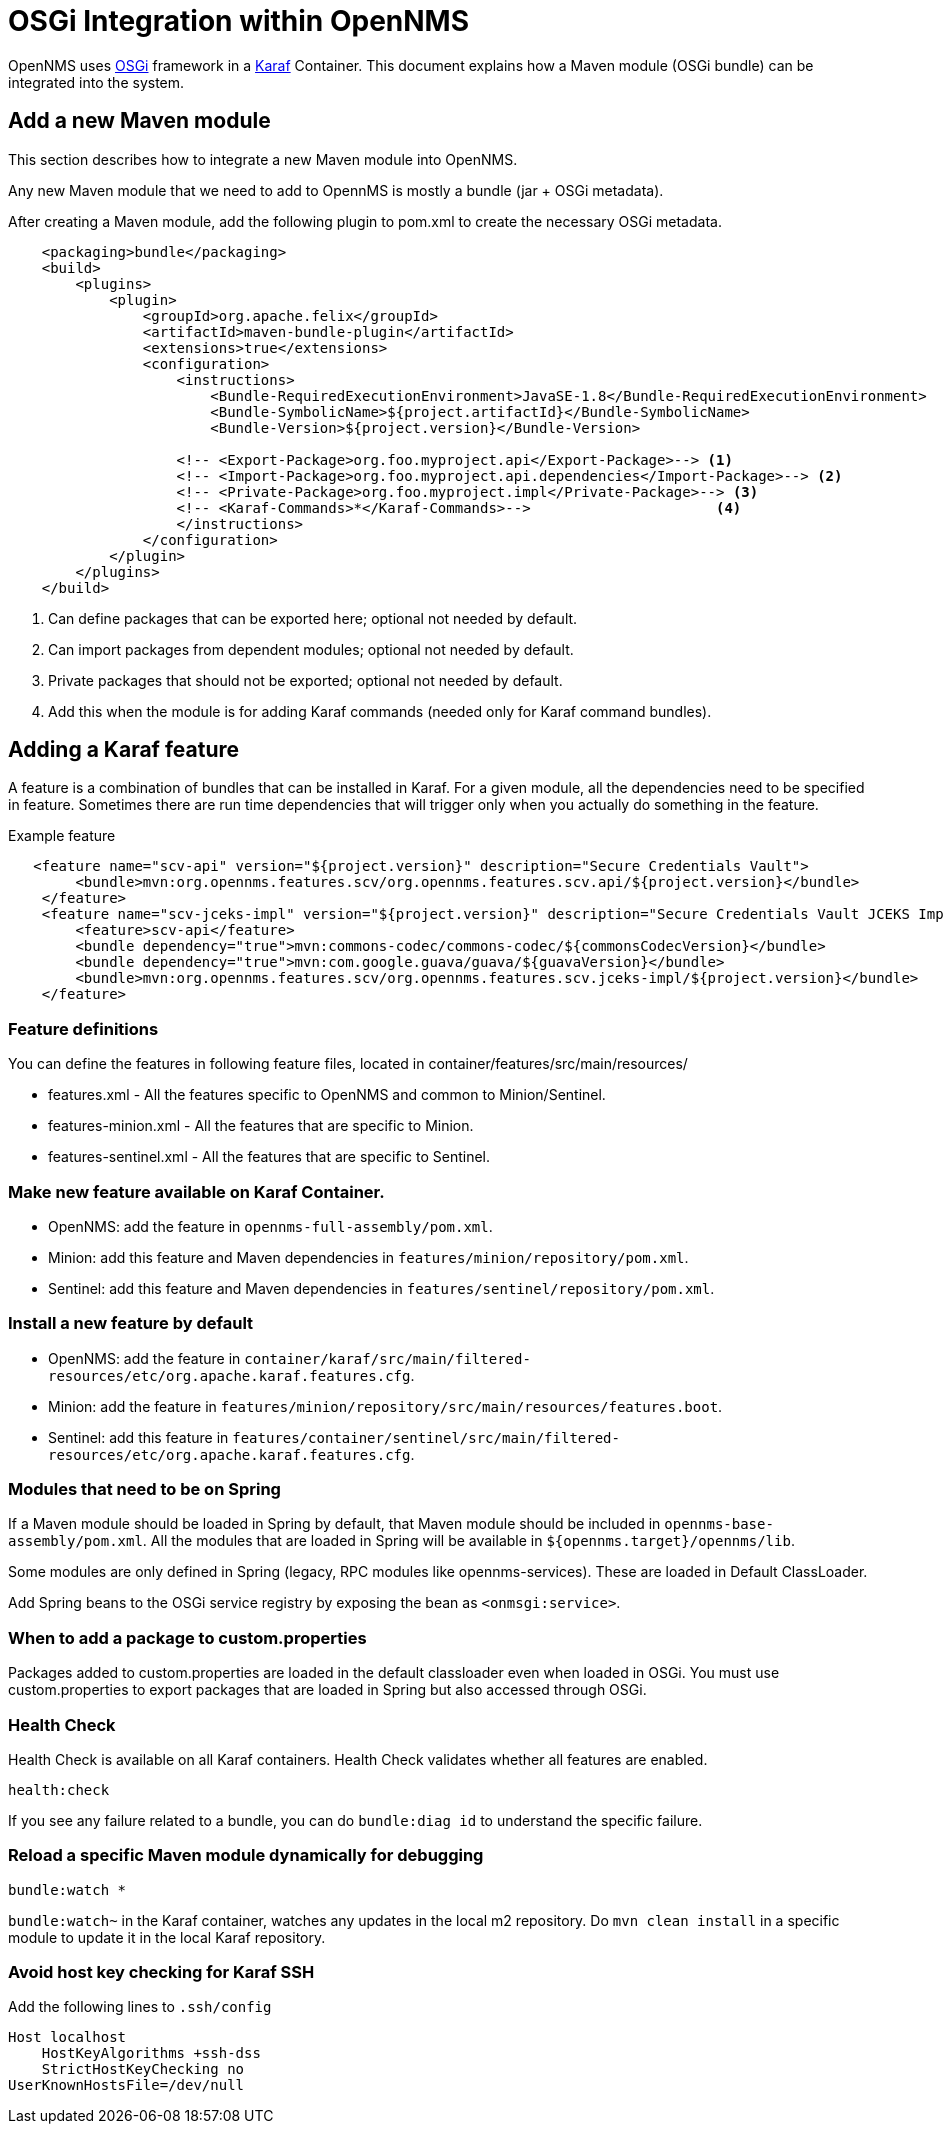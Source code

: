[[OSGI-and-OpenNMS]]
= OSGi Integration within OpenNMS

OpenNMS uses https://www.osgi.org/resources/what-is-osgi/[OSGi] framework in a https://karaf.apache.org/manual/latest/[Karaf] Container. This document explains how a Maven module (OSGi bundle) can be integrated into the system.


== Add a new Maven module

This section describes how to integrate a new Maven module into OpenNMS.

Any new Maven module that we need to add to OpennMS is mostly a bundle (jar + OSGi metadata).

After creating a Maven module, add the following plugin to pom.xml to create the necessary OSGi metadata.
[source, xml]
----
    <packaging>bundle</packaging>
    <build>
        <plugins>
            <plugin>
                <groupId>org.apache.felix</groupId>
                <artifactId>maven-bundle-plugin</artifactId>
                <extensions>true</extensions>
                <configuration>
                    <instructions>
                        <Bundle-RequiredExecutionEnvironment>JavaSE-1.8</Bundle-RequiredExecutionEnvironment>
                        <Bundle-SymbolicName>${project.artifactId}</Bundle-SymbolicName>
                        <Bundle-Version>${project.version}</Bundle-Version>

                    <!-- <Export-Package>org.foo.myproject.api</Export-Package>--> <1>
                    <!-- <Import-Package>org.foo.myproject.api.dependencies</Import-Package>--> <2>
                    <!-- <Private-Package>org.foo.myproject.impl</Private-Package>--> <3>
                    <!-- <Karaf-Commands>*</Karaf-Commands>-->                      <4>
                    </instructions>
                </configuration>
            </plugin>
        </plugins>
    </build>
----

<1> Can define packages that can be exported here; optional not needed by default.
<2> Can import packages from dependent modules; optional not needed by default.
<3> Private packages that should not be exported; optional not needed by default.
<4> Add this when the module is for adding Karaf commands (needed only for Karaf command bundles).

== Adding a Karaf feature

A feature is a combination of bundles that can be installed in Karaf.
For a given module, all the dependencies need to be specified in feature.
Sometimes there are run time dependencies that will trigger only when you actually do something in the feature.

.Example feature
[source, xml]
----
   <feature name="scv-api" version="${project.version}" description="Secure Credentials Vault">
        <bundle>mvn:org.opennms.features.scv/org.opennms.features.scv.api/${project.version}</bundle>
    </feature>
    <feature name="scv-jceks-impl" version="${project.version}" description="Secure Credentials Vault JCEKS Impl">
        <feature>scv-api</feature>
        <bundle dependency="true">mvn:commons-codec/commons-codec/${commonsCodecVersion}</bundle>
        <bundle dependency="true">mvn:com.google.guava/guava/${guavaVersion}</bundle>
        <bundle>mvn:org.opennms.features.scv/org.opennms.features.scv.jceks-impl/${project.version}</bundle>
    </feature>
----

=== Feature definitions

You can define the features in following feature files, located in container/features/src/main/resources/

* features.xml - All the features specific to OpenNMS and common to Minion/Sentinel.

* features-minion.xml - All the features that are specific to Minion.

* features-sentinel.xml - All the features that are specific to Sentinel.

=== Make new feature available on Karaf Container.

* OpenNMS: add the feature in `opennms-full-assembly/pom.xml`.

* Minion: add this feature and Maven dependencies in  `features/minion/repository/pom.xml`.

* Sentinel: add this feature and Maven dependencies in  `features/sentinel/repository/pom.xml`.

=== Install a new feature by default

* OpenNMS: add the feature in `container/karaf/src/main/filtered-resources/etc/org.apache.karaf.features.cfg`.

* Minion: add the feature in `features/minion/repository/src/main/resources/features.boot`.

* Sentinel: add this feature in `features/container/sentinel/src/main/filtered-resources/etc/org.apache.karaf.features.cfg`.

=== Modules that need to be on Spring

If a Maven module should be loaded in Spring by default, that Maven module should be included in `opennms-base-assembly/pom.xml`.
All the modules that are loaded in Spring will be available in `${opennms.target}/opennms/lib`.

Some modules are only defined in Spring (legacy, RPC modules like opennms-services).
These are loaded in Default ClassLoader.

Add Spring beans to the OSGi service registry by exposing the bean as `<onmsgi:service>`.


=== When to add a package to custom.properties

Packages added to custom.properties are loaded in the default classloader even when loaded in OSGi.
You must use custom.properties to export packages that are loaded in Spring but also accessed through OSGi.

=== Health Check

Health Check is available on all Karaf containers.
Health Check validates whether all features are enabled.

----
health:check
----

If you see any failure related to a bundle, you can do `bundle:diag id` to understand the specific failure.

=== Reload a specific Maven module dynamically for debugging

----
bundle:watch *
----

`bundle:watch~` in the Karaf container, watches any updates in the local m2 repository.
Do `mvn clean install` in a specific module to update it in the local Karaf repository.

=== Avoid host key checking for Karaf SSH

Add the following lines to `.ssh/config`
----
Host localhost
    HostKeyAlgorithms +ssh-dss
    StrictHostKeyChecking no
UserKnownHostsFile=/dev/null
----

